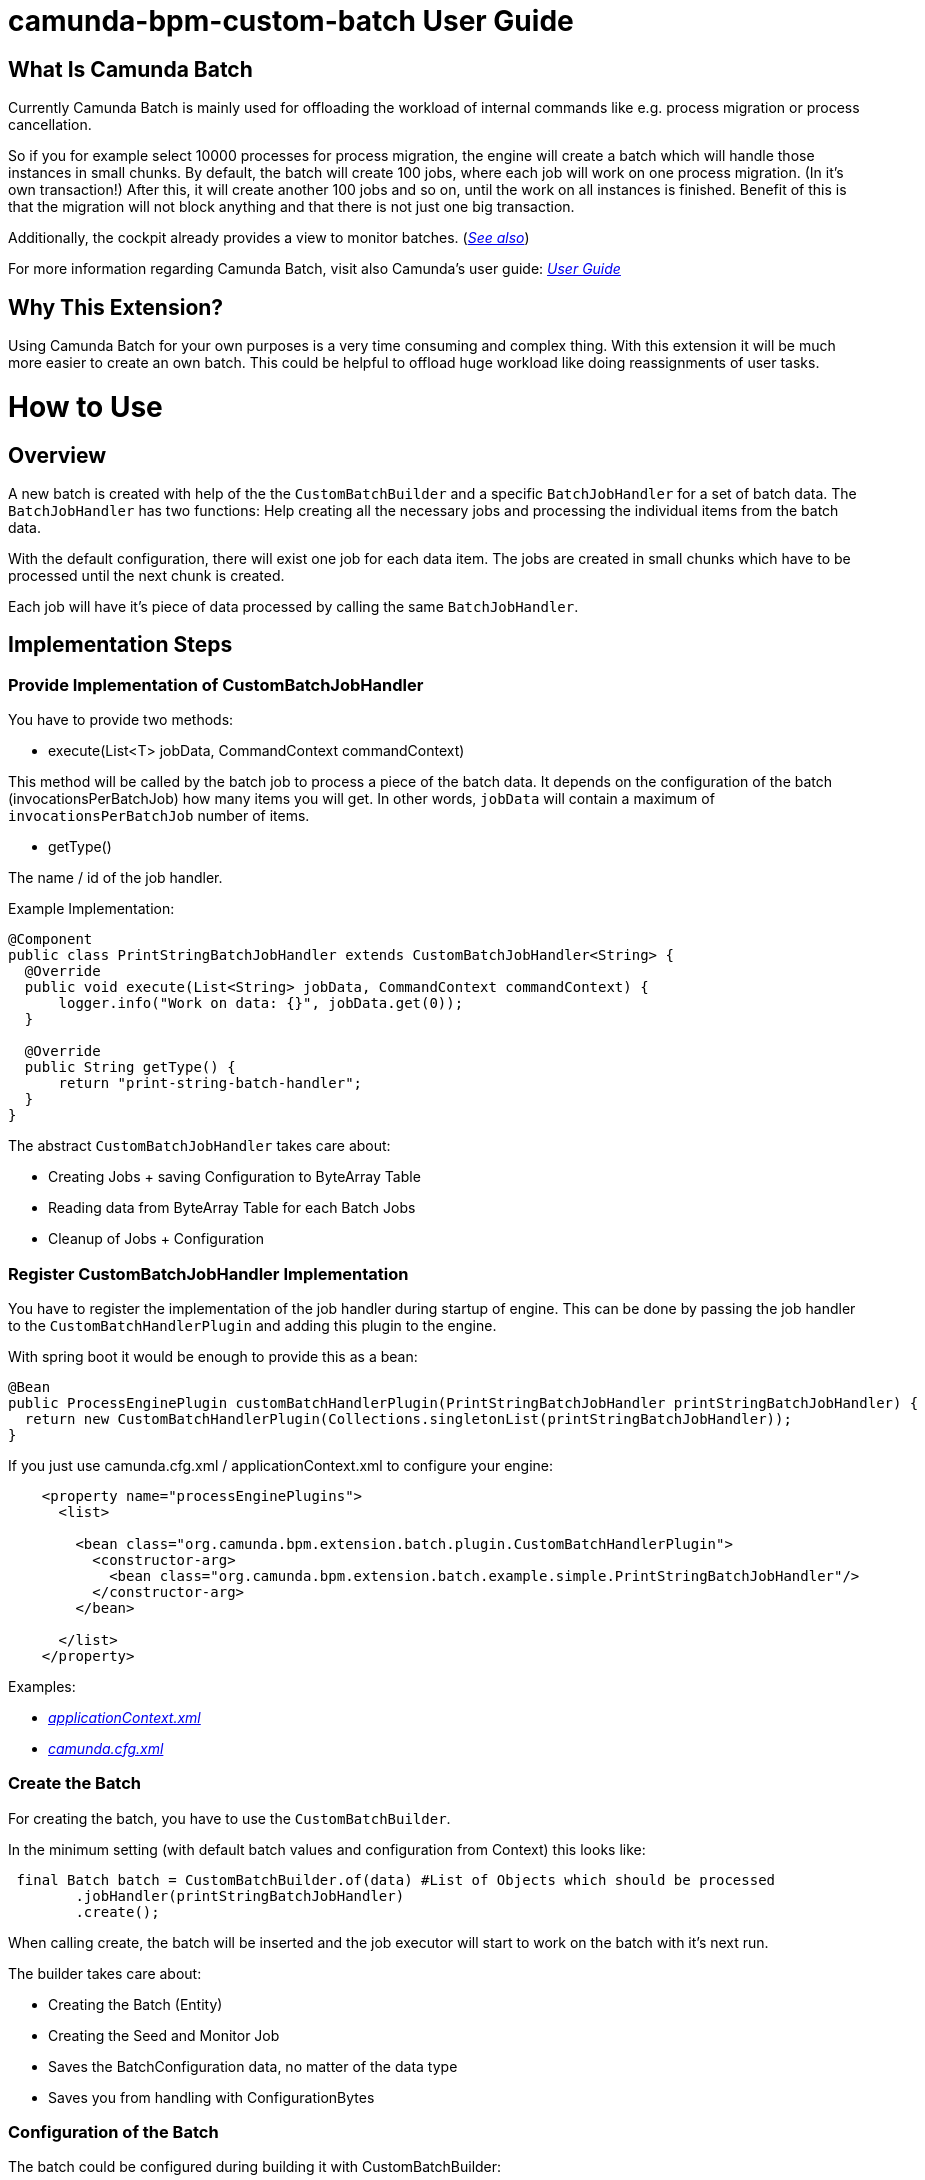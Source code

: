 # camunda-bpm-custom-batch User Guide

## What Is Camunda Batch

Currently Camunda Batch is mainly used for offloading the workload of internal commands like e.g. process migration or process cancellation.

So if you for example select 10000 processes for process migration, the engine will create a batch which will handle those instances in small chunks.
By default, the batch will create 100 jobs, where each job will work on one process migration. (In it's own transaction!)
After this, it will create another 100 jobs and so on, until the work on all instances is finished.
Benefit of this is that the migration will not block anything and that there is not just one big transaction.

Additionally, the cockpit already provides a view to monitor batches. (_https://docs.camunda.org/manual/7.6/webapps/cockpit/batch/monitoring/[See also]_)

For more information regarding Camunda Batch, visit also Camunda's user guide: _https://docs.camunda.org/manual/7.6/user-guide/process-engine/batch/[User Guide]_

## Why This Extension?

Using Camunda Batch for your own purposes is a very time consuming and complex thing.
With this extension it will be much more easier to create an own batch.
This could be helpful to offload huge workload like doing reassignments of user tasks.

# How to Use

## Overview

A new batch is created with help of the the `CustomBatchBuilder` and a specific `BatchJobHandler` for a set of batch data.
The `BatchJobHandler` has two functions: Help creating all the necessary jobs and processing the individual items from the batch data.

With the default configuration, there will exist one job for each data item.
The jobs are created in small chunks which have to be processed until the next chunk is created.

Each job will have it's piece of data processed by calling the same `BatchJobHandler`.

## Implementation Steps

### Provide Implementation of CustomBatchJobHandler

You have to provide two methods:

* execute(List<T> jobData, CommandContext commandContext)

This method will be called by the batch job to process a piece of the batch data.
It depends on the configuration of the batch (invocationsPerBatchJob) how many items you will get.
In other words, `jobData` will contain a maximum of `invocationsPerBatchJob` number of items.

* getType()

The name / id of the job handler.

.Example Implementation:
```
@Component
public class PrintStringBatchJobHandler extends CustomBatchJobHandler<String> {
  @Override
  public void execute(List<String> jobData, CommandContext commandContext) {
      logger.info("Work on data: {}", jobData.get(0));
  }

  @Override
  public String getType() {
      return "print-string-batch-handler";
  }
}
```

The abstract `CustomBatchJobHandler` takes care about:

* Creating Jobs + saving Configuration to ByteArray Table

* Reading data from ByteArray Table for each Batch Jobs

* Cleanup of Jobs + Configuration

### Register CustomBatchJobHandler Implementation

You have to register the implementation of the job handler during startup of engine.
This can be done by passing the job handler to the `CustomBatchHandlerPlugin` and adding this plugin to the engine.

.With spring boot it would be enough to provide this as a bean:
```
@Bean
public ProcessEnginePlugin customBatchHandlerPlugin(PrintStringBatchJobHandler printStringBatchJobHandler) {
  return new CustomBatchHandlerPlugin(Collections.singletonList(printStringBatchJobHandler));
}
```

.If you just use camunda.cfg.xml / applicationContext.xml to configure your engine:
```
    <property name="processEnginePlugins">
      <list>

        <bean class="org.camunda.bpm.extension.batch.plugin.CustomBatchHandlerPlugin">
          <constructor-arg>
            <bean class="org.camunda.bpm.extension.batch.example.simple.PrintStringBatchJobHandler"/>
          </constructor-arg>
        </bean>

      </list>
    </property>
```

Examples:

* _https://github.com/camunda/camunda-bpm-custom-batch/blob/master/examples/example-simple/src/main/webapp/WEB-INF/applicationContext.xml[applicationContext.xml]_

* _https://github.com/camunda/camunda-bpm-custom-batch/blob/master/extension/core/src/test/resources/camunda.cfg.xml[camunda.cfg.xml]_

### Create the Batch

For creating the batch, you have to use the `CustomBatchBuilder`.

In the minimum setting (with default batch values and configuration from Context) this looks like:

```
 final Batch batch = CustomBatchBuilder.of(data) #List of Objects which should be processed
        .jobHandler(printStringBatchJobHandler)
        .create();
```

When calling create, the batch will be inserted and the job executor will start to work on the batch with it's next run.

The builder takes care about:

* Creating the Batch (Entity)

* Creating the Seed and Monitor Job

* Saves the BatchConfiguration data, no matter of the data type

* Saves you from handling with ConfigurationBytes

### Configuration of the Batch

The batch could be configured during building it with CustomBatchBuilder:

```
 final Batch batch = CustomBatchBuilder.of(data)
        .configuration(configuration)
        .jobHandler(printStringBatchJobHandler)
        .jobsPerSeed(10)
        .invocationsPerBatchJob(5)
        .create(configuration.getCommandExecutorTxRequired());
```

#### Property `configuration`

Per default, the builder tries to get the process engine configuration from context.

```
Context.getProcessEngineConfiguration()
```

Custom Configuration could be set with:

```
CustomBatchBuilder.of().configuration(configuration)
```


#### Property `jobHandler`

Here you have to provide the batch job handler which should be used by the batch.

```
CustomBatchBuilder.of().jobHandler(printStringBatchJobHandler)
```

#### Property  `jobsPerSeed`

Number of batch execution jobs created per seed job invocation.
The batch seed job is invoked until it has created all batch execution jobs required by the batch.

```
CustomBatchBuilder.of().jobsPerSeed(10)
```

Default is 100


#### Property `invocationsPerBatchJob`

How many data should be passed to the job handler.

E.g., for the process instance migration batch this specifies the number of process instances which are migrated per batch execution job.

```
CustomBatchBuilder.of().invocationsPerBatchJob(5)
```
Default is 1
